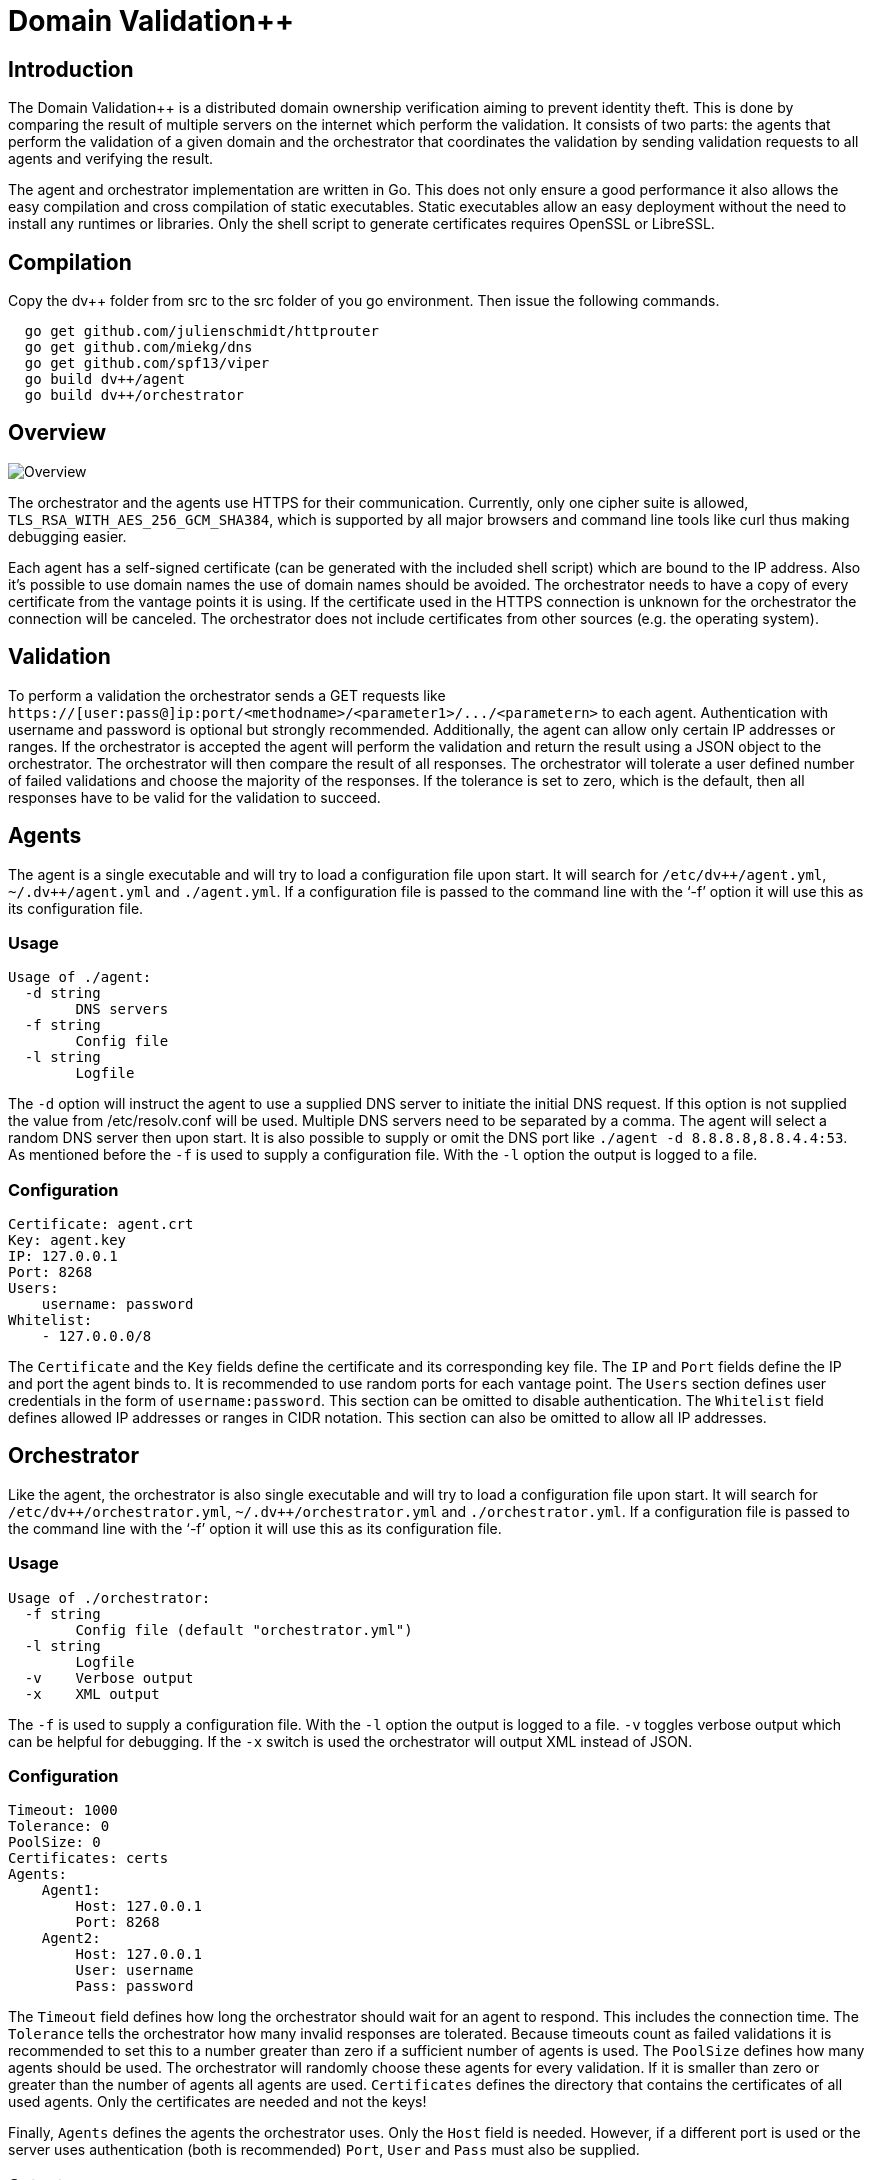 Domain Validation++
===================

## Introduction

The Domain Validation++ is a distributed domain ownership verification aiming
to prevent identity theft. This is done by comparing the result of multiple
servers on the internet which perform the validation. It consists of two parts:
the agents that perform the validation of a given domain and the orchestrator
that coordinates the validation by sending validation requests to all agents
and verifying the result.

The agent and orchestrator implementation are written in Go.  This does not
only ensure a good performance it also allows the easy compilation and cross
compilation of static executables.  Static executables allow an easy deployment
without the need to install any runtimes or libraries.  Only the shell script
to generate certificates requires OpenSSL or LibreSSL.

## Compilation

Copy the dv++ folder from src to the src folder of you go environment. Then
issue the following commands.

```
  go get github.com/julienschmidt/httprouter
  go get github.com/miekg/dns
  go get github.com/spf13/viper
  go build dv++/agent
  go build dv++/orchestrator
```

## Overview

image::https://cdn.rawgit.com/dvpp/dvpp/master/doc/images/overview.svg[Overview]

The orchestrator and the agents use HTTPS for their communication.  Currently,
only one cipher suite is allowed, `TLS_RSA_WITH_AES_256_GCM_SHA384`, which is
supported by all major browsers and command line tools like curl thus making
debugging easier.

Each agent has a self-signed certificate (can be generated with the included
shell script) which are bound to the IP address.  Also it's possible to use
domain names the use of domain names should be avoided. The orchestrator needs
to have a copy of every certificate from the vantage points it is using.  If
the certificate used in the HTTPS connection is unknown for the orchestrator
the connection will be canceled. The orchestrator does not include certificates
from other sources (e.g. the operating system).

## Validation

To perform a validation the orchestrator sends a GET requests like
`https://[user:pass@]ip:port/<methodname>/<parameter1>/.../<parametern>` to
each agent.  Authentication with username and password is optional but
strongly recommended.  Additionally, the agent can allow only certain IP
addresses or ranges.  If the orchestrator is accepted the agent will perform
the validation and return the result using a JSON object to the orchestrator.
The orchestrator will then compare the result of all responses.  The
orchestrator will tolerate a user defined number of failed validations and
choose the majority of the responses.  If the tolerance is set to zero, which
is the default, then all responses have to be valid for the validation to
succeed.

## Agents

The agent is a single executable and will try to load a configuration file upon
start. It will search for `/etc/dv++/agent.yml`, `~/.dv++/agent.yml` and
`./agent.yml`. If a configuration file is passed to the command line with the
`-f' option it will use this as its configuration file.

### Usage

```
Usage of ./agent:
  -d string
        DNS servers
  -f string
        Config file
  -l string
        Logfile
```

The `-d` option will instruct the agent to use a supplied DNS server to
initiate the initial DNS request. If this option is not supplied the value from
/etc/resolv.conf will be used.  Multiple DNS servers need to be separated by a
comma.  The agent will select a random DNS server then upon start.  It is also
possible to supply or omit the DNS port like `./agent -d 8.8.8.8,8.8.4.4:53`.
As mentioned before the `-f` is used to supply a configuration file.  With the
`-l` option the output is logged to a file.

### Configuration

```
Certificate: agent.crt
Key: agent.key
IP: 127.0.0.1
Port: 8268
Users:
    username: password
Whitelist:
    - 127.0.0.0/8
```

The `Certificate` and the `Key` fields define the certificate and its
corresponding key file.  The `IP` and `Port` fields define the IP and port the
agent binds to.  It is recommended to use random ports for each vantage point.
The `Users` section defines user credentials in the form of
`username:password`. This section can be omitted to disable authentication.
The `Whitelist` field defines allowed IP addresses or ranges in CIDR notation.
This section can also be omitted to allow all IP addresses.

## Orchestrator

Like the agent, the orchestrator is also single executable and will try to load
a configuration file upon start. It will search for
`/etc/dv++/orchestrator.yml`, `~/.dv++/orchestrator.yml` and
`./orchestrator.yml`. If a configuration file is passed to the command line
with the `-f' option it will use this as its configuration file.

### Usage

```
Usage of ./orchestrator:
  -f string
        Config file (default "orchestrator.yml")
  -l string
        Logfile
  -v    Verbose output
  -x    XML output
```

The `-f` is used to supply a configuration file.  With the `-l` option the
output is logged to a file.  `-v` toggles verbose output which can be helpful
for debugging.  If the `-x` switch is used the orchestrator will output XML
instead of JSON.

### Configuration

```
Timeout: 1000
Tolerance: 0
PoolSize: 0
Certificates: certs
Agents:
    Agent1:
        Host: 127.0.0.1
        Port: 8268
    Agent2:
        Host: 127.0.0.1
        User: username
        Pass: password
```

The `Timeout` field defines how long the orchestrator should wait for an agent
to respond.  This includes the connection time.  The `Tolerance` tells the
orchestrator how many invalid responses are tolerated.  Because timeouts count
as failed validations it is recommended to set this to a number greater than
zero if a sufficient number of agents is used.  The `PoolSize` defines how many
agents should be used. The orchestrator will randomly choose these agents for
every validation. If it is smaller than zero or greater than the number of
agents all agents are used.  `Certificates` defines the directory that contains
the certificates of all used agents.  Only the certificates are needed and not
the keys!

Finally, `Agents` defines the agents the orchestrator uses. Only the `Host`
field is needed. However, if a different port is used or the server uses
authentication (both is recommended) `Port`, `User` and `Pass` must also be
supplied.

### Output

```
> ./orchestrator cname example.domain. challenge.example.domain. response.example.domain.
{
    "success": true,
    "response": "response.example.domain.",
    "errors": [
        "agent4: returned HTTP code 401"
    ]
}

=== or with xml ===

>  ./orchestrator -x cname example.domain. challenge.example.domain. response.example.domain.
<result>
    <success>true</success>
    <response>response.example.domain.</response>
    <errors>
        <error>agent4: returned HTTP code 401</error>
    </errors>
</result>
```

Depending on the success the orchestrator will exit with exit status 0
(success) or 1 (no success).  All occurred errors are listed for each agent.
In this example the tolerance was set to one.

## Methods

Currently, only one method is allowed.

### CNAME

The CNAME validation queries a given DNS server (e.g. 8.8.8.8) to receive the
authoritative server for a given domain.  It is recommended to set up a local
unbound server on each agent and use this as the DNS server.  The validation
will then send a supplied DNS CNAME query (challenge) to the authoritative
server and compare the response to the one that has been provided to the
server.  The challenges and responses must be chosen so that only the valid
domain owner can set those (like e.g. the md5 or sha1 sum of the CSR).

## Misc

In the `misc` directory example configuration for orchestrator and agents can
be found and a script to generate certificates.

### Certificate generation

A simple tool is provided to generate certificates for the vantage point
servers. The example `agent.cnf` can be edited to contain the wanted information.

```
[dn]
countryName = XX
stateOrProvinceName = SomeState
localityName = SomeCity
organizationalUnitName = My Company
commonName = My Company Agent 1

[alt_names]
IP.1 = 127.0.0.1

# don't edit below this line
[req]
prompt = no
req_extensions = v3_req
distinguished_name = dn

[v3_req]
basicConstraints = CA:FALSE
keyUsage = nonRepudiation, digitalSignature, keyEncipherment
subjectAltName = @alt_names
```

Only the entries in [dn] and [alt_names] have to be modified to match the
desired organization information and IP address. The file name of the
certificates will be based on the filename of the configuration file.  So for
`agent.cnf` the certificate will be `agent.crt` and the key will be
`agent.key`.  Simply invoke the `make_cert.sh` and supply the configuration
file:

```
> ./make_cert.sh agent.cnf
Generating RSA private key, 4096 bit long modulus
............................................................++
...........................................................................................++
e is 65537 (0x10001)
Signature ok
subject=/C=XX/ST=SomeState/L=SomeCity/OU=My Company/CN=My Company Agent 1
Getting Private key

> ls
make_cert.sh* agent.cnf       agent.crt       agent.key
```

## License

Domain Validation++

Copyright © 2018 Fraunhofer SIT

This program is free software; you can redistribute it and/or modify
it under the terms of the GNU General Public License as published by
the Free Software Foundation version 2.

This program is distributed in the hope that it will be useful,
but WITHOUT ANY WARRANTY; without even the implied warranty of
MERCHANTABILITY or FITNESS FOR A PARTICULAR PURPOSE. See the
GNU General Public License for more details.

You should have received a copy of the GNU General Public License
along with this program; if not, see <http://www.gnu.org/licenses/>.
